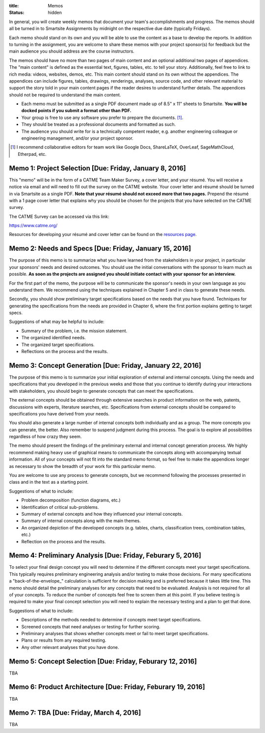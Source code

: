:title: Memos
:status: hidden

In general, you will create weekly memos that document your team's
accomplishments and progress. The memos should all be turned in to Smartsite
Assignments by midnight on the respective due date (typically Fridays).

Each memo should stand on its own and you will be able to use the content as a
base to develop the reports. In addition to turning in the assignment, you are
welcome to share these memos with your project sponsor(s) for feedback but the
main audience you should address are the course instructors.

The memos should have no more than two pages of main content and an optional
additional two pages of appendices. The "main content" is defined as the
essential text, figures, tables, etc. to tell your story. Additionally, feel
free to link to rich media: videos, websites, demos, etc. This main content
should stand on its own without the appendices. The appendices can include
figures, tables, drawings, renderings, analyses, source code, and other
relevant material to support the story told in your main content pages if the
reader desires to understand further details. The appendices should not be
required to understand the main content.

- Each memo must be submitted as a single PDF document made up of 8.5" x 11"
  sheets to Smartsite. **You will be docked points if you submit a format other
  than PDF.**
- Your group is free to use any software you prefer to prepare the documents.
  [#]_.
- They should be treated as a professional documents and formatted as such.
- The audience you should write for is a technically competent reader, e.g.
  another engineering colleague or engineering management, and/or your project
  sponsor.

.. [#] I recommend collaborative editors for team work like Google Docs,
   ShareLaTeX, OverLeaf, SageMathCloud, Etherpad, etc.

Memo 1: Project Selection [Due: Friday, January 8, 2016]
========================================================

This "memo" will be in the form of a CATME Team Maker Survey, a cover letter,
and your résumé. You will receive a notice via email and will need to fill out
the survey on the CATME website. Your cover letter and résumé should be turned
in via Smartsite as a single PDF. **Note that your résumé should not exceed
more that two pages.** Prepend the résumé with a 1 page cover letter that
explains why you should be chosen for the projects that you have selected on
the CATME survey.

The CATME Survey can be accessed via this link:

https://www.catme.org/

Resources for developing your résumé and cover letter can be found on the
`resources page <{filename}/pages/resources.rst>`_.

Memo 2: Needs and Specs [Due: Friday, January 15, 2016]
=======================================================

The purpose of this memo is to summarize what you have learned from the
stakeholders in your project, in particular your sponsors' needs and desired
outcomes. You should use the initial conversations with the sponsor to learn
much as possible. **As soon as the projects are assigned you should initiate
contact with your sponsor for an interview.**

For the first part of the memo, the purpose will be to communicate the
sponsor's needs in your own language as you understand them. We recommend using
the techniques explained in Chapter 5 and in class to generate these needs.

Secondly, you should show preliminary target specifications based on the needs
that you have found. Techniques for generating the specifications from the
needs are provided in Chapter 6, where the first portion explains getting to
target specs.

Suggestions of what may be helpful to include:

- Summary of the problem, i.e. the mission statement.
- The organized identified needs.
- The organized target specifications.
- Reflections on the process and the results.

Memo 3: Concept Generation [Due: Friday, January 22, 2016]
==========================================================

The purpose of this memo is to summarize your initial exploration of external
and internal concepts. Using the needs and specifications that you developed in
the previous weeks and those that you continue to identify during your
interactions with stakeholders, you should begin to generate concepts that can
meet the specifications.

The external concepts should be obtained through extensive searches in product
information on the web, patents, discussions with experts, literature searches,
etc. Specifications from external concepts should be compared to specifications
you have derived from your needs.

You should also generate a large number of internal concepts both individually
and as a group. The more concepts you can generate, the better. Also remember
to suspend judgment during this process. The goal is to explore all
possibilities regardless of how crazy they seem.

The memo should present the findings of the preliminary external and internal
concept generation process. We highly recommend making heavy use of graphical
means to communicate the concepts along with accompanying textual information.
All of your concepts will not fit into the standard memo format, so feel free
to make the appendices longer as necessary to show the breadth of your work for
this particular memo.

You are welcome to use any process to generate concepts, but we recommend
following the processes presented in class and in the text as a starting point.

Suggestions of what to include:

- Problem decomposition (function diagrams, etc.)
- Identification of critical sub-problems.
- Summary of external concepts and how they influenced your internal concepts.
- Summary of internal concepts along with the main themes.
- An organized depiction of the developed concepts (e.g. tables, charts,
  classification trees, combination tables, etc.)
- Reflection on the process and the results.

Memo 4: Preliminary Analysis [Due: Friday, Feburary 5, 2016]
============================================================

To select your final design concept you will need to determine if the different
concepts meet your target specifications. This typically requires preliminary
engineering analysis and/or testing to make those decisions. For many
specifications a "back-of-the-envelope_" calculation is sufficient for decision
making and is preferred because it takes little time. This memo should detail
the preliminary analyses for any concepts that need to be evaluated. Analysis
is not required for all of your concepts. To reduce the number of concepts feel
free to screen them at this point. If you believe testing is required to make
your final concept selection you will need to explain the necessary testing and
a plan to get that done.

Suggestions of what to include:

- Descriptions of the methods needed to determine if concepts meet target
  specifications.
- Screened concepts that need analyses or testing for further scoring.
- Preliminary analyses that shows whether concepts meet or fail to meet target
  specifications.
- Plans or results from any required testing.
- Any other relevant analyses that you have done.

.. back-of-the-envelope:: https://en.wikipedia.org/wiki/Back-of-the-envelope_calculation

Memo 5: Concept Selection [Due: Friday, Feburary 12, 2016]
==========================================================

TBA

Memo 6: Product Architecture [Due: Friday, Feburary 19, 2016]
=============================================================

TBA

Memo 7: TBA [Due: Friday, March 4, 2016]
========================================

TBA
